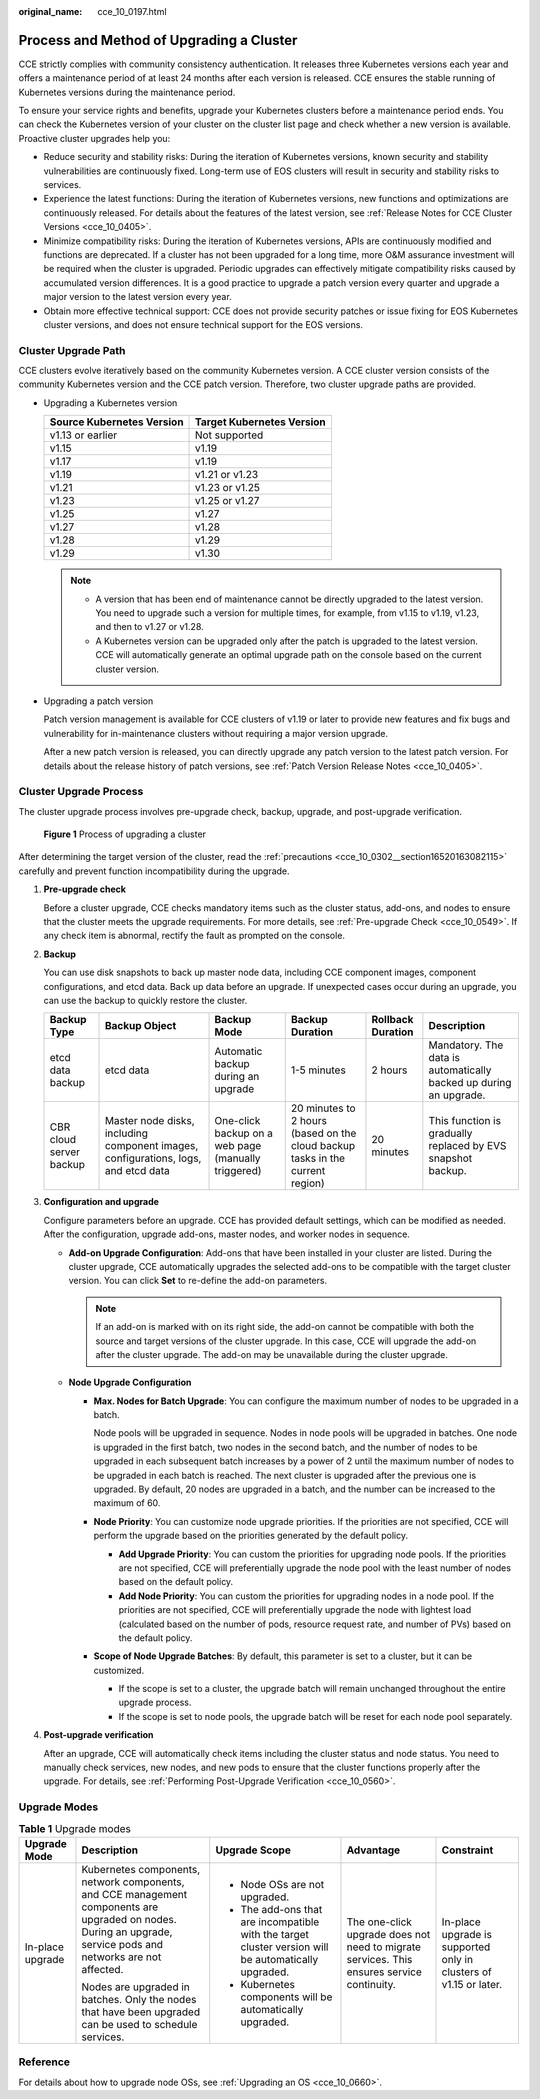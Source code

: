 :original_name: cce_10_0197.html

.. _cce_10_0197:

Process and Method of Upgrading a Cluster
=========================================

CCE strictly complies with community consistency authentication. It releases three Kubernetes versions each year and offers a maintenance period of at least 24 months after each version is released. CCE ensures the stable running of Kubernetes versions during the maintenance period.

To ensure your service rights and benefits, upgrade your Kubernetes clusters before a maintenance period ends. You can check the Kubernetes version of your cluster on the cluster list page and check whether a new version is available. Proactive cluster upgrades help you:

-  Reduce security and stability risks: During the iteration of Kubernetes versions, known security and stability vulnerabilities are continuously fixed. Long-term use of EOS clusters will result in security and stability risks to services.
-  Experience the latest functions: During the iteration of Kubernetes versions, new functions and optimizations are continuously released. For details about the features of the latest version, see :ref:`Release Notes for CCE Cluster Versions <cce_10_0405>`.
-  Minimize compatibility risks: During the iteration of Kubernetes versions, APIs are continuously modified and functions are deprecated. If a cluster has not been upgraded for a long time, more O&M assurance investment will be required when the cluster is upgraded. Periodic upgrades can effectively mitigate compatibility risks caused by accumulated version differences. It is a good practice to upgrade a patch version every quarter and upgrade a major version to the latest version every year.
-  Obtain more effective technical support: CCE does not provide security patches or issue fixing for EOS Kubernetes cluster versions, and does not ensure technical support for the EOS versions.

Cluster Upgrade Path
--------------------

CCE clusters evolve iteratively based on the community Kubernetes version. A CCE cluster version consists of the community Kubernetes version and the CCE patch version. Therefore, two cluster upgrade paths are provided.

-  Upgrading a Kubernetes version

   ========================= =========================
   Source Kubernetes Version Target Kubernetes Version
   ========================= =========================
   v1.13 or earlier          Not supported
   v1.15                     v1.19
   v1.17                     v1.19
   v1.19                     v1.21 or v1.23
   v1.21                     v1.23 or v1.25
   v1.23                     v1.25 or v1.27
   v1.25                     v1.27
   v1.27                     v1.28
   v1.28                     v1.29
   v1.29                     v1.30
   ========================= =========================

   .. note::

      -  A version that has been end of maintenance cannot be directly upgraded to the latest version. You need to upgrade such a version for multiple times, for example, from v1.15 to v1.19, v1.23, and then to v1.27 or v1.28.
      -  A Kubernetes version can be upgraded only after the patch is upgraded to the latest version. CCE will automatically generate an optimal upgrade path on the console based on the current cluster version.

-  Upgrading a patch version

   Patch version management is available for CCE clusters of v1.19 or later to provide new features and fix bugs and vulnerability for in-maintenance clusters without requiring a major version upgrade.

   After a new patch version is released, you can directly upgrade any patch version to the latest patch version. For details about the release history of patch versions, see :ref:`Patch Version Release Notes <cce_10_0405>`.

Cluster Upgrade Process
-----------------------

The cluster upgrade process involves pre-upgrade check, backup, upgrade, and post-upgrade verification.


.. figure:: /_static/images/en-us_image_0000002065639130.png
   :alt: **Figure 1** Process of upgrading a cluster

   **Figure 1** Process of upgrading a cluster

After determining the target version of the cluster, read the :ref:`precautions <cce_10_0302__section16520163082115>` carefully and prevent function incompatibility during the upgrade.

#. **Pre-upgrade check**

   Before a cluster upgrade, CCE checks mandatory items such as the cluster status, add-ons, and nodes to ensure that the cluster meets the upgrade requirements. For more details, see :ref:`Pre-upgrade Check <cce_10_0549>`. If any check item is abnormal, rectify the fault as prompted on the console.

#. **Backup**

   You can use disk snapshots to back up master node data, including CCE component images, component configurations, and etcd data. Back up data before an upgrade. If unexpected cases occur during an upgrade, you can use the backup to quickly restore the cluster.

   +-------------------------+------------------------------------------------------------------------------------+-----------------------------------------------------+-------------------------------------------------------------------------------+-------------------+-------------------------------------------------------------------+
   | Backup Type             | Backup Object                                                                      | Backup Mode                                         | Backup Duration                                                               | Rollback Duration | Description                                                       |
   +=========================+====================================================================================+=====================================================+===============================================================================+===================+===================================================================+
   | etcd data backup        | etcd data                                                                          | Automatic backup during an upgrade                  | 1-5 minutes                                                                   | 2 hours           | Mandatory. The data is automatically backed up during an upgrade. |
   +-------------------------+------------------------------------------------------------------------------------+-----------------------------------------------------+-------------------------------------------------------------------------------+-------------------+-------------------------------------------------------------------+
   | CBR cloud server backup | Master node disks, including component images, configurations, logs, and etcd data | One-click backup on a web page (manually triggered) | 20 minutes to 2 hours (based on the cloud backup tasks in the current region) | 20 minutes        | This function is gradually replaced by EVS snapshot backup.       |
   +-------------------------+------------------------------------------------------------------------------------+-----------------------------------------------------+-------------------------------------------------------------------------------+-------------------+-------------------------------------------------------------------+

#. **Configuration and upgrade**

   Configure parameters before an upgrade. CCE has provided default settings, which can be modified as needed. After the configuration, upgrade add-ons, master nodes, and worker nodes in sequence.

   -  **Add-on Upgrade Configuration**: Add-ons that have been installed in your cluster are listed. During the cluster upgrade, CCE automatically upgrades the selected add-ons to be compatible with the target cluster version. You can click **Set** to re-define the add-on parameters.

      .. note::

         If an add-on is marked with |image1| on its right side, the add-on cannot be compatible with both the source and target versions of the cluster upgrade. In this case, CCE will upgrade the add-on after the cluster upgrade. The add-on may be unavailable during the cluster upgrade.

   -  **Node Upgrade Configuration**

      -  **Max. Nodes for Batch Upgrade**: You can configure the maximum number of nodes to be upgraded in a batch.

         Node pools will be upgraded in sequence. Nodes in node pools will be upgraded in batches. One node is upgraded in the first batch, two nodes in the second batch, and the number of nodes to be upgraded in each subsequent batch increases by a power of 2 until the maximum number of nodes to be upgraded in each batch is reached. The next cluster is upgraded after the previous one is upgraded. By default, 20 nodes are upgraded in a batch, and the number can be increased to the maximum of 60.

      -  **Node Priority**: You can customize node upgrade priorities. If the priorities are not specified, CCE will perform the upgrade based on the priorities generated by the default policy.

         -  **Add Upgrade Priority**: You can custom the priorities for upgrading node pools. If the priorities are not specified, CCE will preferentially upgrade the node pool with the least number of nodes based on the default policy.
         -  **Add Node Priority**: You can custom the priorities for upgrading nodes in a node pool. If the priorities are not specified, CCE will preferentially upgrade the node with lightest load (calculated based on the number of pods, resource request rate, and number of PVs) based on the default policy.

      -  **Scope of Node Upgrade Batches**: By default, this parameter is set to a cluster, but it can be customized.

         -  If the scope is set to a cluster, the upgrade batch will remain unchanged throughout the entire upgrade process.
         -  If the scope is set to node pools, the upgrade batch will be reset for each node pool separately.

#. **Post-upgrade verification**

   After an upgrade, CCE will automatically check items including the cluster status and node status. You need to manually check services, new nodes, and new pods to ensure that the cluster functions properly after the upgrade. For details, see :ref:`Performing Post-Upgrade Verification <cce_10_0560>`.

Upgrade Modes
-------------

.. table:: **Table 1** Upgrade modes

   +------------------+----------------------------------------------------------------------------------------------------------------------------------------------------------------+------------------------------------------------------------------------------------------------------+-------------------------------------------------------------------------------------------+-------------------------------------------------------------------+
   | Upgrade Mode     | Description                                                                                                                                                    | Upgrade Scope                                                                                        | Advantage                                                                                 | Constraint                                                        |
   +==================+================================================================================================================================================================+======================================================================================================+===========================================================================================+===================================================================+
   | In-place upgrade | Kubernetes components, network components, and CCE management components are upgraded on nodes. During an upgrade, service pods and networks are not affected. | -  Node OSs are not upgraded.                                                                        | The one-click upgrade does not need to migrate services. This ensures service continuity. | In-place upgrade is supported only in clusters of v1.15 or later. |
   |                  |                                                                                                                                                                | -  The add-ons that are incompatible with the target cluster version will be automatically upgraded. |                                                                                           |                                                                   |
   |                  | Nodes are upgraded in batches. Only the nodes that have been upgraded can be used to schedule services.                                                        | -  Kubernetes components will be automatically upgraded.                                             |                                                                                           |                                                                   |
   +------------------+----------------------------------------------------------------------------------------------------------------------------------------------------------------+------------------------------------------------------------------------------------------------------+-------------------------------------------------------------------------------------------+-------------------------------------------------------------------+

Reference
---------

For details about how to upgrade node OSs, see :ref:`Upgrading an OS <cce_10_0660>`.

.. |image1| image:: /_static/images/en-us_image_0000002065480794.png
